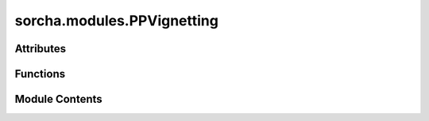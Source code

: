 sorcha.modules.PPVignetting
===========================

.. py:module:: sorcha.modules.PPVignetting


Attributes
----------

.. autoapisummary::

   sorcha.modules.PPVignetting.deg2rad
   sorcha.modules.PPVignetting.rad2deg
   sorcha.modules.PPVignetting.sin
   sorcha.modules.PPVignetting.cos


Functions
---------

.. autoapisummary::

   sorcha.modules.PPVignetting.vignettingEffects
   sorcha.modules.PPVignetting.calcVignettingLosses
   sorcha.modules.PPVignetting.haversine
   sorcha.modules.PPVignetting.vignetFunc


Module Contents
---------------

.. py:data:: deg2rad

.. py:data:: rad2deg

.. py:data:: sin

.. py:data:: cos

.. py:function:: vignettingEffects(df, raName='RA_deg', decName='Dec_deg', fieldName='FieldID', raNameSurvey='fieldRA_deg', decNameSurvey='fieldDec_deg')

   Calculates effective limiting magnitude at source, taking vignetting into account.
   Wrapper for calcVignettingLosses().

   :param df: dataframe of observations.
   :type df: pandas dataframe
   :param raName: 'df' column name of object RA. Default = "RA_deg"
   :type raName: string, optional
   :param decName: 'df' column name of object declination. Default = "Dec_deg"
   :type decName: string, optional
   :param fieldName: 'df' column name for observation pointing field ID. Default = "FieldID"
   :type fieldName: string, optional
   :param raNameSurvey:     'df' column name for observation pointing RA. Default = "fieldRA_deg"

                        decNameSurvey : string, optional
                            'df' column name for observation pointing declination. Default = "fieldDec_deg"
   :type raNameSurvey: string, optional

   :returns: Five sigma limiting magnitude at object location adjusted for vignetting for each
             row in 'df' dataframe.
   :rtype: list of floats


.. py:function:: calcVignettingLosses(ra, dec, fieldra, fielddec)

   Calculates magnitude loss due to vignetting for a point with the telescope
   centered on fieldra, fielddec.

   :param ra: RA of object(s).
   :type ra: float or aarray of floats
   :param dec: Dec of object(s).
   :type dec: float or array of floats
   :param fieldra: RA of field(s).
   :type fieldra: float or array of floats
   :param fielddec: Dec of field(s).
   :type fielddec: float or array of floats

   :returns: Magnitude loss due to vignetting at object position.
   :rtype: floats or array of floats


.. py:function:: haversine(ra1, dec1, ra2, dec2)

   Calculates angular distance between two points. Can produce floating point
   errors for antipodal points, which are not intended to be encountered within
   the scope of this module.

   :param ra1: RA of first point.
   :type ra1: float or array of floats
   :param dec1  or float or array of floats: Dec of first point.
   :param ra2: RA of second point.
   :type ra2: float or array of floats
   :param dec2: Dec of second point.
   :type dec2: float/array of floats

   :returns: Angular distance between two points.
   :rtype: float or array of floats


.. py:function:: vignetFunc(x)

   Returns the magnitude of dimming caused by the vignetting relative to the
   center of the field.

   :param x: Angular separation of point from field centre.
   :type x: float or array of floats

   :returns: Magnitude of dimming due to vignetting at object position.
   :rtype: float or array of floats

   .. rubric:: Notes

   Grabbed from sims_selfcal. From VignettingFunc_v3.3.TXT. r is in degrees,
   frac is fraction of rays which were not vignetted.


